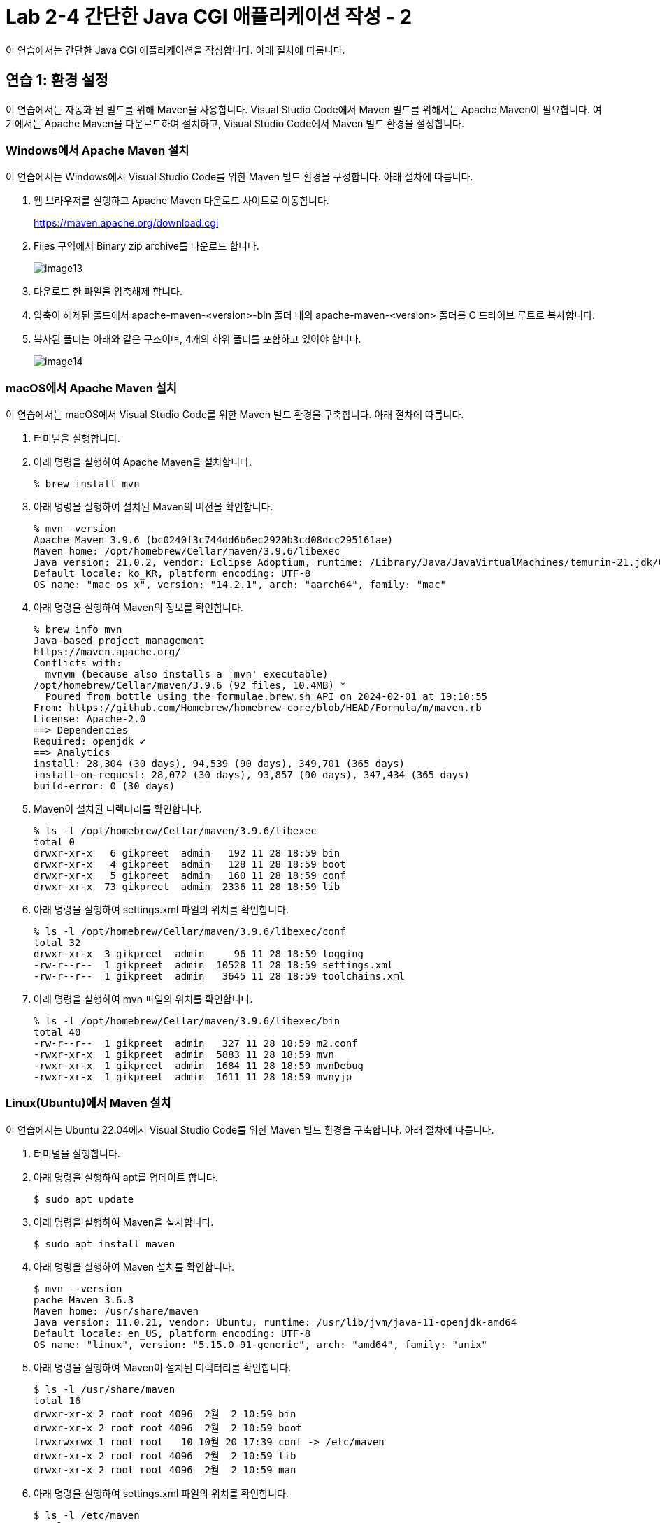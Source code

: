 = Lab 2-4 간단한 Java CGI 애플리케이션 작성 - 2

이 연습에서는 간단한 Java CGI 애플리케이션을 작성합니다. 아래 절차에 따릅니다.

== 연습 1: 환경 설정

이 연습에서는 자동화 된 빌드를 위해 Maven을 사용합니다. Visual Studio Code에서 Maven 빌드를 위해서는 Apache Maven이 필요합니다. 여기에서는 Apache Maven을 다운로드하여 설치하고, Visual Studio Code에서 Maven 빌드 환경을 설정합니다.

=== Windows에서 Apache Maven 설치

이 연습에서는 Windows에서 Visual Studio Code를 위한 Maven 빌드 환경을 구성합니다. 아래 절차에 따릅니다.

1. 웹 브라우저를 실행하고 Apache Maven 다운로드 사이트로 이동합니다.
+
https://maven.apache.org/download.cgi
+
2. Files 구역에서 Binary zip archive를 다운로드 합니다.
+
image:../images/image13.png[]
+
3. 다운로드 한 파일을 압축해제 합니다. 
4. 압축이 해제된 폴드에서 apache-maven-<version>-bin 폴더 내의 apache-maven-<version> 폴더를 C 드라이브 루트로 복사합니다.
5. 복사된 폴더는 아래와 같은 구조이며, 4개의 하위 폴더를 포함하고 있어야 합니다.
+
image:../images/image14.png[]

=== macOS에서 Apache Maven 설치

이 연습에서는 macOS에서 Visual Studio Code를 위한 Maven 빌드 환경을 구축합니다. 아래 절차에 따릅니다.

1. 터미널을 실행합니다.
2. 아래 명령을 실행하여 Apache Maven을 설치합니다.
+
----
% brew install mvn
----
+
3. 아래 명령을 실행하여 설치된 Maven의 버전을 확인합니다.
+
----
% mvn -version
Apache Maven 3.9.6 (bc0240f3c744dd6b6ec2920b3cd08dcc295161ae)
Maven home: /opt/homebrew/Cellar/maven/3.9.6/libexec
Java version: 21.0.2, vendor: Eclipse Adoptium, runtime: /Library/Java/JavaVirtualMachines/temurin-21.jdk/Contents/Home
Default locale: ko_KR, platform encoding: UTF-8
OS name: "mac os x", version: "14.2.1", arch: "aarch64", family: "mac"
----
+
4. 아래 명령을 실행하여 Maven의 정보를 확인합니다.
+
----
% brew info mvn
Java-based project management
https://maven.apache.org/
Conflicts with:
  mvnvm (because also installs a 'mvn' executable)
/opt/homebrew/Cellar/maven/3.9.6 (92 files, 10.4MB) *
  Poured from bottle using the formulae.brew.sh API on 2024-02-01 at 19:10:55
From: https://github.com/Homebrew/homebrew-core/blob/HEAD/Formula/m/maven.rb
License: Apache-2.0
==> Dependencies
Required: openjdk ✔
==> Analytics
install: 28,304 (30 days), 94,539 (90 days), 349,701 (365 days)
install-on-request: 28,072 (30 days), 93,857 (90 days), 347,434 (365 days)
build-error: 0 (30 days)
----
+
5. Maven이 설치된 디렉터리를 확인합니다.
+
----
% ls -l /opt/homebrew/Cellar/maven/3.9.6/libexec
total 0
drwxr-xr-x   6 gikpreet  admin   192 11 28 18:59 bin
drwxr-xr-x   4 gikpreet  admin   128 11 28 18:59 boot
drwxr-xr-x   5 gikpreet  admin   160 11 28 18:59 conf
drwxr-xr-x  73 gikpreet  admin  2336 11 28 18:59 lib
----
+
6. 아래 명령을 실행하여 settings.xml 파일의 위치를 확인합니다.
+
----
% ls -l /opt/homebrew/Cellar/maven/3.9.6/libexec/conf
total 32
drwxr-xr-x  3 gikpreet  admin     96 11 28 18:59 logging
-rw-r--r--  1 gikpreet  admin  10528 11 28 18:59 settings.xml
-rw-r--r--  1 gikpreet  admin   3645 11 28 18:59 toolchains.xml
----
+ 
7. 아래 명령을 실행하여 mvn 파일의 위치를 확인합니다.
+
----
% ls -l /opt/homebrew/Cellar/maven/3.9.6/libexec/bin   
total 40
-rw-r--r--  1 gikpreet  admin   327 11 28 18:59 m2.conf
-rwxr-xr-x  1 gikpreet  admin  5883 11 28 18:59 mvn
-rwxr-xr-x  1 gikpreet  admin  1684 11 28 18:59 mvnDebug
-rwxr-xr-x  1 gikpreet  admin  1611 11 28 18:59 mvnyjp
----

=== Linux(Ubuntu)에서 Maven 설치

이 연습에서는 Ubuntu 22.04에서 Visual Studio Code를 위한 Maven 빌드 환경을 구축합니다. 아래 절차에 따릅니다.

1. 터미널을 실행합니다.
2. 아래 명령을 실행하여 apt를 업데이트 합니다.
+
----
$ sudo apt update
----
+
3. 아래 명령을 실행하여 Maven을 설치합니다.
+
----
$ sudo apt install maven
----
+
4. 아래 명령을 실행하여 Maven 설치를 확인합니다.
+
----
$ mvn --version
pache Maven 3.6.3
Maven home: /usr/share/maven
Java version: 11.0.21, vendor: Ubuntu, runtime: /usr/lib/jvm/java-11-openjdk-amd64
Default locale: en_US, platform encoding: UTF-8
OS name: "linux", version: "5.15.0-91-generic", arch: "amd64", family: "unix"
----
+
5. 아래 명령을 실행하여 Maven이 설치된 디렉터리를 확인합니다.
+
----
$ ls -l /usr/share/maven
total 16
drwxr-xr-x 2 root root 4096  2월  2 10:59 bin
drwxr-xr-x 2 root root 4096  2월  2 10:59 boot
lrwxrwxrwx 1 root root   10 10월 20 17:39 conf -> /etc/maven
drwxr-xr-x 2 root root 4096  2월  2 10:59 lib
drwxr-xr-x 2 root root 4096  2월  2 10:59 man
----
+
6. 아래 명령을 실행하여 settings.xml 파일의 위치를 확인합니다.
+
----
$ ls -l /etc/maven
total 24
drwxr-xr-x 2 root root  4096  2월  2 10:59 logging
-rw-r--r-- 1 root root   220 11월 20  2019 m2.conf
-rw-r--r-- 1 root root 10211 11월 20  2019 settings.xml
-rw-r--r-- 1 root root  3645 11월 20  2019 toolchains.xml
----
+
7. 아래 명령을 실행하여 mvn 파일의 위치를 확인합니다.
+
----
$ ls -l /usr/share/maven/bin
total 16
lrwxrwxrwx 1 root root   18 10월 20 17:39 m2.conf -> /etc/maven/m2.conf
-rwxr-xr-x 1 root root 5741 11월 20  2019 mvn
-rwxr-xr-x 1 root root 1485 11월 20  2019 mvnDebug
-rwxr-xr-x 1 root root 1532 11월 20  2019 mvnyjp
----

=== Visual Studio Code에서 Maven 환경설정

아 연습에서는 Visual Studio Code에서 Maven 실행 환경을 구성합니다. 아래 절차에 따릅니다.

1. Visual Studio Code를 실행합니다.
2. **File (파일)** 메뉴에서 **Preferance (기본 설정)**을 클릭합니다.
3. Settings 탭에서 Search settins에서 Maven을 입력하고 설정을 검색합니다.
4. **Java > Configuration > Maven: User Settings** 설정에는 Apache Maven의 설정 파일인 settings.xml 파일의 위치가 구성되어야 합니다. settings.xml 파일의 위치를 아래와 같이 설정합니다. +
+
**Windows Visual Studio Code 에서**
+
----
C:\apache-maven-3.9.6\conf\settings.xml
----
+
**macOS Visual Studio Code 에서**
+
----
/opt/homebrew/Cellar/maven/3.9.6/libexec/conf/settings.xml
----
+
**Ubuntu Visual Studio Code에서**
+
----
/etc/maven/settings.xml
----
+
5. **Maven > Excutable: Path**에는 Apache Maven의 실행 경로인 mvn.cmd(Windows) 또는 mvn(macOS 또는 Linux) 파일의 위치가 구성되어야 합니다. mvn.cmd/mvn 파일의 위치를 아래와 같이 설정합니다. +
+
**Windows Visual Studio Code 에서**
+
----
C:\apache-maven-3.9.6\bin\mvn.cmd
----
+
**macOS Visual Studio Code 에서**
+
----
/opt/homebrew/Cellar/maven/3.9.6/libexec/bin/mvn
----
+
**Ubuntu Visual Studio Code 에서**
+
----
/usr/share/maven/mvn
----

== 연습 2 간단한 Java CGI 애플리케이션 작성

이 연습에서는 간단한 Java CGI 애플리케이션을 작성합니다. 아래 절차에 따릅니다.

=== Project 생성

1. Visual Studio Code를 실행합니다.
2. **View(보기)** 메뉴에서 **Command Palette(명령 팔레트)**를 클릭합니다.
3. Command Palette에서 Java: Create Java Project를 검색하고 선택합니다.
+
image:../images/image15.png[]
+
4. Select the project type에서 **Maven**을 선택합니다.
+
image:../images/image16.png[]
+
5. Select an archetype에서 **No Archetype**을 선택합니다.
+
image:../images/image17.png[]
+
6. group id로 **com.nhnacademy**를 입력하고 Enter 키를 누릅니다.
+
image:../images/image18.png[]
+
7. artifact Id로 **cgi**를 입력하고 Enter 키를 누릅니다.
+
image:../images/image19.png[]
+
8. 폴더 선택 윈도우에서 프로젝트가 위치할 폴더를 선택하고 **Select Destination Folder** 버튼을 클릭합니다.
9. 아래쪽 정보 팡에서 Open 버튼을 클릭합니다.
+
image:../images/image20.png[]
+
10. 신뢰 정보 경고 창에서 Yes, I trust the authors 버튼을 클릭합니다.

=== Dependency 설정

여기에서는 프로젝트 빌드에 필요한 프로젝트 구성요소들의 Dependendy를 Maven을 이용해 설정합니다. 아래 절차에 따릅니다.

1. Visual Studio Code의 Exploer 패널에서 pom.xml 파일을 엽니다.
2. </properties> 요소 아래에 아래 Dependency를 삽입하고 저장합니다.
+
[source, xml]
----
    <dependencies>
        <dependency>
            <groupId>com.beust</groupId>
            <artifactId>jcommander</artifactId>
            <version>1.82</version>
        </dependency>
    </dependencies>

    <build>
        <plugins>
            <plugin>
                <groupId>org.apache.maven.plugins</groupId>
                <artifactId>maven-shade-plugin</artifactId>
                <executions>
                    <execution>
                        <goals>
                            <goal>shade</goal>
                        </goals>
                        <configuration>
                            <finalName>cgi-shade</finalName>
                            <shadedArtifactAttached>true</shadedArtifactAttached>
                            <transformers>
                                <transformer implementation="org.apache.maven.plugins.shade.resource.ManifestResourceTransformer">
                                    <mainClass>com.nhnacademy.Main</mainClass>
                                </transformer>
                            </transformers>
                        </configuration>
                    </execution>
                </executions>
            </plugin>
        </plugins>
    </build>
----

=== 소스코드 작성

1. Visual Studio Code의 Exploer 패널에서 cgi > src > main > java \ com \ nhnacademy를 클릭하고 새로 만들기 버튼을 클릭한 후 CgiArgs.java 파일을 생성합니다.
+
image:../images/image21.png[]
+
2. CgiArgs 클래스는 JCommander 패키지의 Parameter 어노테이션을 사용합니다. package 선언 아래에 아래 import 문을 선언합니다.
+
[source, java]
----
import com.beust.jcommander.Parameter;
----
+
3. CgiArgs 클래스는 CGI specification을 위해 여러 변수를 선언하고 각 변수의 getter를 구현합니다. CgiArgs 클래스를 아래와 같이 작성합니다. CgiArgs.java 파일의 전체 소스코드는 아래와 같습니다.
+
[source, java]
----
package com.nhnacademy;

import com.beust.jcommander.Parameter;

public class CgiArgs {
    @Parameter(names = {"-content-type"})
    private String contentType;

    @Parameter(names = {"-method","method"})
    private String method;

    @Parameter(names ={"-query-string"} )
    private String queryString;

    @Parameter(names = {"-server-name"})
    private String serverName;

    @Parameter(names = {"-server-port"})
    private String port;

    @Parameter(names = {"-path"})
    private String path;

    @Parameter(names = {"-body"})
    private String body;

    public String getContentType() {
        return contentType;
    }

    public String getMethod() {
        return method;
    }

    public String getQueryString() {
        return queryString;
    }

    public String getServerName() {
        return serverName;
    }

    public String getPort() {
        return port;
    }

    public String getPath() {
        return path;
    }

    public String getBody() {
        return body;
    }
}
----
+
4. Main.java 파일을 열고 아래와 같이 코드를 작성합니다. 응용 프로그램은 JCommander 객체를 사용하여 CgiArgs 객체를 CGI Specification에 맞게 처리합니다. Main.java 파일의 전체 소스코드는 아래와 같습니다.
+
[source, java]
----
package com.nhnacademy;

import com.beust.jcommander.JCommander;

public class Main {
    public static void main(String[] args) {
        CgiArgs cgiArgs = new CgiArgs();

        JCommander.newBuilder()
                .addObject(cgiArgs)
                .build()
                .parse(args);

        System.out.println("content-type:" + cgiArgs.getContentType());
        System.out.println("method:" + cgiArgs.getMethod());
        System.out.println("query-string:" + cgiArgs.getQueryString());
        System.out.println("server-name:" + cgiArgs.getServerName());
        System.out.println("server-port:" + cgiArgs.getPort());
        System.out.println("path:" + cgiArgs.getPath());
        System.out.println("body:" + cgiArgs.getBody());
    }
}
----
+
5. Visual Studio Code의 Exploer 패널에서 cgi 폴더를 선택하고  새로 만들기 버튼을 클릭한 후 Windows에서는 java.cgi.bat, macOS와 Linux에서는 java.cgi.sh 파일을 생성합니다.
6. 생성한 파일을 열고 아래와 같이 실행 스크립트를 작성합니다.
+
**Windows(java.cgi.bat)** +
+
----
@ECHO OFF

java -jar ./target/cgi-shade.jar  ^
     -content-type text/html ^
     -method get ^
     -query-string "?page=2&id=marco" ^
     -server-name my-server ^
     -server-port 8080 ^
     -path /index.html ^
     -body hello
----
+
**macOS, Linux(java.cgi.sh)**
+
----
java -jar ../../target/cgi-shade.jar  \
     -content-type text/html \
     -method get \
     -query-string '?page=2&id=marco' \
     -server-name my-server \
     -server-port 8080 \
     -path /index.html \
     -body hello
----
+
image:../images/image24.png[]

=== 프로젝트 빌드

1. Visual Studio Code의 Terminal 메뉴에서 **Run Build Task(빌드 작업 실행)**를 클릭합니다.
+
image:../images/image22.png[]
+
2. Command Palette에서 **java (build): Build WOrkspace**를 클릭합니다.
+
image:../images/image23.png[]
+
3. Visual Studio Code 오른쪽의 Exploer 패널에서 target > classes \ com \ nhnacademy 아래에서 빌드된 .class 파일을 확인합니다.
+
image:../images/image25.png[]
+
4. Visual Studio Code 오른쪽 아래의 **MAVEN** 패널을 확장하고 **cgi** 항목을 마우스 오른쪽 클릭한 후 **Run Maven Commands...** > **install**을 클릭합니다.
+
image:../images/image26.png[]
+
5. Explorer 패널에서 빌드 결과를 확인합니다. target 폴더에 cgi-shade.jar 파일이 생성된 것을 확인합니다.
+
image:../images/image27.png[]
+
6. 터미널에서 java.cgi.bat(Windows에서) / java.cgi.sh(macOS 또는 Linux에서) 파일을 실행합니다.
+
**Windows**
+
----
C:\Lab2-2\cgi>java.cgi.bat
content-type:text/html
method:get
query-string:?page=2&id=marco
server-name:my-server
server-port:8080
path:/index.html
body:hello
----
+
**macOS / Linux**
+
----
cgi % ./java.cgi.sh
content-type:text/html
method:get
query-string:?page=2&id=marco
server-name:my-server
server-port:8080
path:/index.html
body:hello
----
+
7. 연습이 종료되었습니다.

link:./18_lab2-3.adoc[이전: 간단한 Java CGI 프로그램 작성 - 1] +
link:./20_fast_cgi.adoc[다음: Fast CGI]